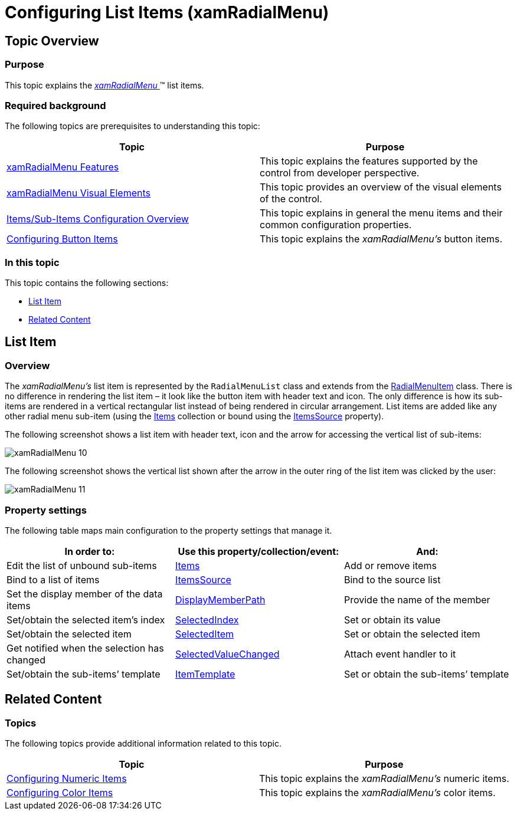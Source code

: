 ﻿////

|metadata|
{
    "name": "xamradialmenu-configuring-list-items",
    "tags": ["How Do I","Layouts"],
    "controlName": ["xamRadialMenu"],
    "guid": "52edab6e-7dac-4248-942c-706b6791b90e",  
    "buildFlags": [],
    "createdOn": "2016-05-25T18:21:57.9113096Z"
}
|metadata|
////

= Configuring List Items (xamRadialMenu)

== Topic Overview

=== Purpose

This topic explains the link:{ApiPlatform}controls.menus.xamradialmenu.v{ProductVersion}~infragistics.controls.menus.xamradialmenu.html[ _xamRadialMenu_  ]™ list items.

=== Required background

The following topics are prerequisites to understanding this topic:

[options="header", cols="a,a"]
|====
|Topic|Purpose

| link:xamradialmenu-features.html[xamRadialMenu Features]
|This topic explains the features supported by the control from developer perspective.

| link:xamradialmenu-visual-elements.html[xamRadialMenu Visual Elements]
|This topic provides an overview of the visual elements of the control.

| link:xamradialmenu-items-sub-items-configuration-overview.html[Items/Sub-Items Configuration Overview]
|This topic explains in general the menu items and their common configuration properties.

| link:xamradialmenu-configuring-button-items.html[Configuring Button Items]
|This topic explains the _xamRadialMenu’s_ button items.

|====

=== In this topic

This topic contains the following sections:

* <<_Ref378083732,List Item>>
* <<_Ref377994940,Related Content>>

[[_Ref378083732]]
== List Item

[[_Hlk368069110]]

=== Overview

The  _xamRadialMenu’s_   list item is represented by the `RadialMenuList` class and extends from the link:{ApiPlatform}controls.menus.xamradialmenu.v{ProductVersion}~infragistics.controls.menus.radialmenuitem_members.html[RadialMenuItem] class. There is no difference in rendering the list item – it look like the button item with header text and icon. The only difference is how its sub-items are rendered in a vertical rectangular list instead of being rendered in circular arrangement. List items are added like any other radial menu sub-item (using the link:{ApiPlatform}controls.menus.xamradialmenu.v{ProductVersion}~infragistics.controls.menus.radialmenuitem~items.html[Items] collection or bound using the link:{ApiPlatform}controls.menus.xamradialmenu.v{ProductVersion}~infragistics.controls.menus.radialmenuitem~itemssource.html[ItemsSource] property).

The following screenshot shows a list item with header text, icon and the arrow for accessing the vertical list of sub-items:

image::images/xamRadialMenu_10.png[]

The following screenshot shows the vertical list shown after the arrow in the outer ring of the list item was clicked by the user:

image::images/xamRadialMenu_11.png[]

=== Property settings

The following table maps main configuration to the property settings that manage it.

[options="header", cols="a,a,a"]
|====
|In order to:|Use this property/collection/event:|And:

|Edit the list of unbound sub-items
| link:{ApiPlatform}controls.menus.xamradialmenu.v{ProductVersion}~infragistics.controls.menus.radialmenuitem~items.html[Items]
|Add or remove items

|Bind to a list of items
| link:{ApiPlatform}controls.menus.xamradialmenu.v{ProductVersion}~infragistics.controls.menus.radialmenuitem~itemssource.html[ItemsSource]
|Bind to the source list

|Set the display member of the data items
| link:{ApiPlatform}controls.menus.xamradialmenu.v{ProductVersion}~infragistics.controls.menus.radialmenulist~displaymemberpath.html[DisplayMemberPath]
|Provide the name of the member

|Set/obtain the selected item’s index
| link:{ApiPlatform}controls.menus.xamradialmenu.v{ProductVersion}~infragistics.controls.menus.radialmenulist~selectedindex.html[SelectedIndex]
|Set or obtain its value

|Set/obtain the selected item
| link:{ApiPlatform}controls.menus.xamradialmenu.v{ProductVersion}~infragistics.controls.menus.radialmenulist~selecteditem.html[SelectedItem]
|Set or obtain the selected item

|Get notified when the selection has changed
| link:{ApiPlatform}controls.menus.xamradialmenu.v{ProductVersion}~infragistics.controls.menus.radialmenulist~selectedvaluechanged_ev.html[SelectedValueChanged]
|Attach event handler to it

|Set/obtain the sub-items’ template
| link:{ApiPlatform}controls.menus.xamradialmenu.v{ProductVersion}~infragistics.controls.menus.radialmenulist~itemtemplate.html[ItemTemplate]
|Set or obtain the sub-items’ template

|====

[[_Ref377994940]]
== Related Content

=== Topics

The following topics provide additional information related to this topic.

[options="header", cols="a,a"]
|====
|Topic|Purpose

| link:xamradialmenu-configuring-numeric-items.html[Configuring Numeric Items]
|This topic explains the _xamRadialMenu’s_ numeric items.

| link:xamradialmenu-configuring-color-items.html[Configuring Color Items]
|This topic explains the _xamRadialMenu’s_ color items.

|====

ifdef::sl,wpf[]

=== Samples

The following samples provide additional information related to this topic.

[options="header", cols="a,a"]
|====
|Sample|Purpose

| pick:[sl=" link:{SamplesURL}/radial-menu/#/gauges-and-lists[Gauges and Lists]"] pick:[wpf=" link:{SamplesURL}/radial-menu/gauges-and-lists[Gauges and Lists]"] 
|This sample demonstrates how to define number items, gauge items and list items.

|====

endif::sl,wpf[]